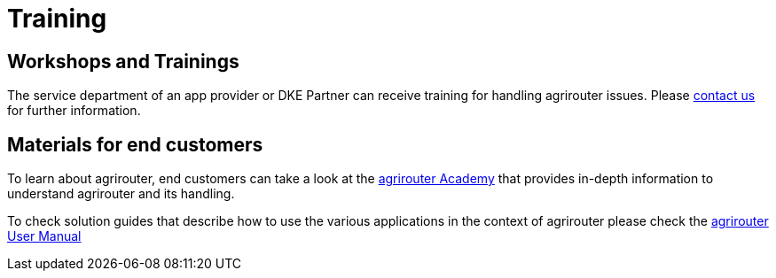 = Training
:imagesdir: _images/


== Workshops and Trainings

The service department of an app provider or DKE Partner can receive training for handling agrirouter issues. Please mailto:info@dke-data.com[contact us] for further information.

== Materials for end customers

To learn about agrirouter, end customers can take a look at the link:https://ad.my-agrirouter.com[agrirouter Academy] that provides in-depth information to understand agrirouter and its handling.
  
To check solution guides that describe how to use the various applications in the context of agrirouter please check the link:https://manual.agrirouter.com[agrirouter User Manual]
